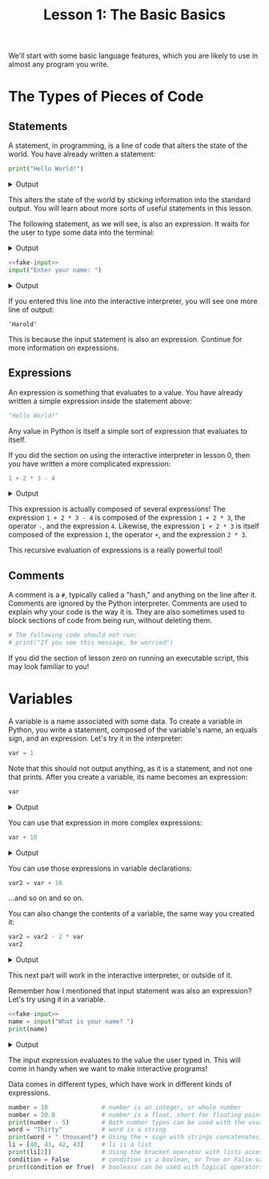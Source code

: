 #+TITLE: Lesson 1: The Basic Basics
#+PROPERTY: header-args :results raw verbatim output :post output_drawer(data=*this*) :noweb strip-export

#+NAME: output_drawer
#+BEGIN_SRC shell :var data="" :exports none :results silent :results output :post
echo ':results:'
echo '#+HTML: <details>'
echo '#+HTML: <summary>Output</summary>'
echo '#+BEGIN_SRC'
echo -n "$data"
echo '#+END_SRC'
echo '#+HTML: </details>'
echo ':end:'
#+END_SRC

#+NAME: session_output_drawer
#+BEGIN_SRC shell :var data="" :exports none :results silent :results output :post
echo ':results:'
echo '#+HTML: <details>'
echo '#+HTML: <summary>Output</summary>'
echo '#+BEGIN_SRC'
echo "$data"
echo '#+END_SRC'
echo '#+HTML: </details>'
echo ':end:'
#+END_SRC



We'll start with some basic language features, which you are likely to use in almost any program you write.

* The Types of Pieces of Code
** Statements
A statement, in programming, is a line of code that alters the state of the world. You have already written a statement:
#+BEGIN_SRC python :exports both
print("Hello World!")
#+END_SRC

#+RESULTS:
:results:
#+HTML: <details>
#+HTML: <summary>Output</summary>
#+BEGIN_SRC
Hello World!
#+END_SRC
#+HTML: </details>
:end:

This alters the state of the world by sticking information into the standard output. You will learn about more sorts of useful statements in this lesson.

The following statement, as we will see, is also an expression. It waits for the user to type some data into the terminal:
#+NAME: fake-input
#+BEGIN_SRC python :exports none
def input(prompt):
    print(prompt + "Harold")
    return "Harold"
#+END_SRC

#+RESULTS: fake-input
:results:
#+HTML: <details>
#+HTML: <summary>Output</summary>
#+BEGIN_SRC
#+END_SRC
#+HTML: </details>
:end:

#+BEGIN_SRC python :exports both
<<fake-input>>
input("Enter your name: ")
#+END_SRC

#+RESULTS:
:results:
#+HTML: <details>
#+HTML: <summary>Output</summary>
#+BEGIN_SRC
Enter your name: Harold
#+END_SRC
#+HTML: </details>
:end:

If you entered this line into the interactive interpreter, you will see one more line of output:
#+BEGIN_SRC output :post :eval never
'Harold'
#+END_SRC

This is because the input statement is also an expression. Continue for more information on expressions.

** Expressions
An expression is something that evaluates to a value. You have already written a simple expression inside the statement above:
#+BEGIN_SRC python :results value :session :post session_output_drawer(data=*this*)
"Hello World!"
#+END_SRC

#+RESULTS:
:results:
#+HTML: <details>
#+HTML: <summary>Output</summary>
#+BEGIN_SRC
Hello World!
#+END_SRC
#+HTML: </details>
:end:
Any value in Python is itself a simple sort of expression that evaluates to itself.

If you did the section on using the interactive interpreter in lesson 0, then you have written a more complicated expression:
#+BEGIN_SRC python :exports both :results value :session :post session_output_drawer(data=*this*)
1 + 2 * 3 - 4
#+END_SRC

#+RESULTS:
:results:
#+HTML: <details>
#+HTML: <summary>Output</summary>
#+BEGIN_SRC
3
#+END_SRC
#+HTML: </details>
:end:

This expression is actually composed of several expressions! The expression ~1 + 2 * 3 - 4~ is composed of the expression ~1 + 2 * 3~, the operator ~-~, and the expression ~4~. Likewise, the expression ~1 + 2 * 3~ is itself composed of the expression ~1~, the operator ~+~, and the expression ~2 * 3~.

This recursive evaluation of expressions is a really powerful tool!
** Comments
A comment is a ~#~, typically called a "hash," and anything on the line after it. Comments are ignored by the Python interpreter. Comments are used to explain why your code is the way it is. They are also sometimes used to block sections of code from being run, without deleting them.
#+BEGIN_SRC python
# The following code should not run:
# print("If you see this message, be worried")
#+END_SRC
If you did the section of lesson zero on running an executable script, this may look familiar to you!

* Variables
A variable is a name associated with some data. To create a variable in Python, you write a statement, composed of the variable's name, an equals sign, and an expression. Let's try it in the interpreter:
#+BEGIN_SRC python :session variables :results value :post session_output_drawer(data=*this*)
var = 1
#+END_SRC

#+RESULTS:
:results:
#+HTML: <details>
#+HTML: <summary>Output</summary>
#+BEGIN_SRC

#+END_SRC
#+HTML: </details>
:end:

Note that this should not output anything, as it is a statement, and not one that prints. After you create a variable, its name becomes an expression:
#+BEGIN_SRC python :exports both :session variables :results value :post session_output_drawer(data=*this*)
var
#+END_SRC

#+RESULTS:
:results:
#+HTML: <details>
#+HTML: <summary>Output</summary>
#+BEGIN_SRC
1
#+END_SRC
#+HTML: </details>
:end:

You can use that expression in more complex expressions:
#+BEGIN_SRC python :exports both :session variables :results value :post session_output_drawer(data=*this*)
var + 10
#+END_SRC

#+RESULTS:
:results:
#+HTML: <details>
#+HTML: <summary>Output</summary>
#+BEGIN_SRC
11
#+END_SRC
#+HTML: </details>
:end:

You can use those expressions in variable declarations:
#+BEGIN_SRC python :session variables :results value :post session_output_drawer(data=*this*)
var2 = var + 10
#+END_SRC

#+RESULTS:
:results:
#+HTML: <details>
#+HTML: <summary>Output</summary>
#+BEGIN_SRC

#+END_SRC
#+HTML: </details>
:end:

...and so on and so on.

You can also change the contents of a variable, the same way you created it:

#+BEGIN_SRC python :session variables :exports both :results value :post session_output_drawer(data=*this*)
var2 = var2 - 2 * var
var2
#+END_SRC

#+RESULTS:
:results:
#+HTML: <details>
#+HTML: <summary>Output</summary>
#+BEGIN_SRC
9
#+END_SRC
#+HTML: </details>
:end:

This next part will work in the interactive interpreter, or outside of it.

Remember how I mentioned that input statement was also an expression? Let's try using it in a variable.
#+BEGIN_SRC python :exports both
<<fake-input>>
name = input("What is your name? ")
print(name)
#+END_SRC

#+RESULTS:
:results:
#+HTML: <details>
#+HTML: <summary>Output</summary>
#+BEGIN_SRC
What is your name? Harold
Harold
#+END_SRC
#+HTML: </details>
:end:
The input expression evaluates to the value the user typed in. This will come in handy when we want to make interactive programs!

Data comes in different types, which have work in different kinds of expressions.
#+BEGIN_SRC python
number = 10               # number is an integer, or whole number
number = 20.0             # number is a float, short for floating point, or decimal number
print(number - 5)         # Both number types can be used with the usual math operations
word = "Thirty"           # word is a string
print(word + " thousand") # Using the + sign with strings concatenates, or combines them
li = [40, 41, 42, 43]     # li is a list
print(li[2])              # Using the bracket operator with lists accesses elements within them
condition = False         # condition is a boolean, or True or False value
print(condition or True)  # booleans can be used with logical operators 'and' and 'or'
#+END_SRC

#+RESULTS:
:results:
#+HTML: <details>
#+HTML: <summary>Output</summary>
#+BEGIN_SRC
#+END_SRC
#+HTML: </details>
:end:
